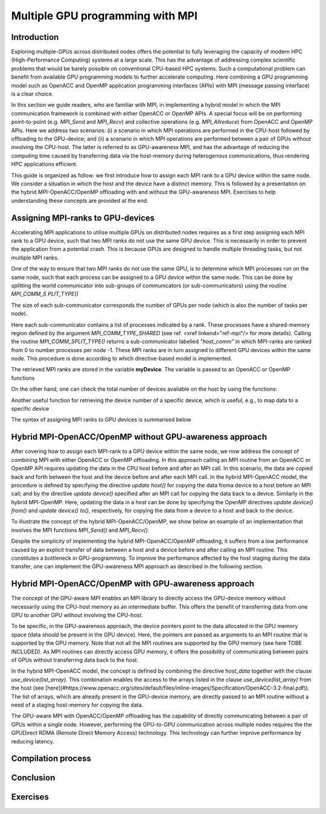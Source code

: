 .. _multiple-gpus:

Multiple GPU programming with MPI
=================================

.. questions::

   - q1
   - q2

.. objectives::

   - Combining MPI with either OpenACC or OpenMP offloading
   - Implementing GPU-awareness MPI approach 

.. instructor-note::

   - X min teaching
   - X min exercises

Introduction
------------

Exploring multiple-GPUs across distributed nodes offers the potential to fully leveraging the capacity of modern HPC (High-Performance Computing) systems at a large scale. This has the advantage of addressing complex scientific problems that would be barely possible on conventional CPU-based HPC systems. Such a computational problem can benefit from available GPU programming models to further accelerate computing. Here combining a GPU programming model such as OpenACC and OpenMP application programming interfaces (APIs) with MPI (message passing interface) is a clear choice. 

In this section we guide readers, who are familiar with MPI, in implementing a hybrid model in which the MPI communication framework is combined with either OpenACC or OpenMP APIs. A special focus will be on performing point-to-point (e.g. `MPI_Send` and `MPI_Recv`) and collective operations (e.g. `MPI_Allreduce`) from OpenACC and OpenMP APIs. Here we address two scenarios: (i) a scenario in which MPI operations are performed in the CPU-host followed by offloading to the GPU-device; and (ii) a scenario in which MPI operations are performed between a pair of GPUs without involving the CPU-host. The latter is referred to as GPU-awareness MPI, and has the advantage of reducing the computing time caused by transferring data via the host-memory during heterogenous communications, thus rendering HPC applications efficient. 

This guide is organized as follow: we first introduce how to assign each MPI rank to a GPU device within the same node. We consider a situation in which the host and the device have a distinct memory. This is followed by a presentation on the hybrid MPI-OpenACC/OpenMP offloading with and without the GPU-awareness MPI. Exercises to help understanding these concepts are provided at the end.

Assigning MPI-ranks to GPU-devices
----------------------------------

Accelerating MPI applications to utilise multiple GPUs on distributed nodes requires as a first step assigning each MPI rank to a GPU device, such that two MPI ranks do not use the same GPU device. This is necessarily in order to prevent the application from a potential crash. This is because GPUs are designed to handle multiple threading tasks, but not multiple MPI ranks. 

One of the way to ensure that two MPI ranks do not use the same GPU, is to determine which MPI processes run on the same node, such that each process can be assigned to a GPU device within the same node. This can be done by splitting the world communicator into sub-groups of communicators (or sub-communicators) using the routine `MPI_COMM_S PLIT_TYPE()`

The size of each sub-communicator corresponds the number of GPUs per node (which is also the number of tasks per node).

.. tab:: Fortran

         .. literalinclude:: examples/assignDevice_acc.f90
                        :language: fortran
                        :emphasize-lines: 27-29
                        
Here each sub-communicator contains a list of processes indicated by a rank. These processes have a shared-memory region defined by the argument 
`MPI_COMM_TYPE_SHARED` (see ref. <xref linkend="ref-mpi"/> for more details). Calling the routine `MPI_COMM_SPLIT_TYPE()` returns a sub-communicator 
labelled *”host_comm”* in which MPI-ranks are ranked from 0 to number processes per node -1. These MPI ranks are in turn assigned to different GPU 
devices within the same node. This procedure is done according to which directive-based model is implemented. 

The retrieved MPI ranks are stored in the variable **myDevice**. The variable is passed to an OpenACC or OpenMP functions 

.. challenge:: Example: ``set device``

   .. tabs::

      .. tab:: OpenACC

         acc_set_device_num(myDevice, acc_get_device_type())

      .. tab:: OpenMP

         omp_set_default_device(myDevice)
.. note:: 


On the other hand, one can check the total number of devices available on the host by using the functions:

.. challenge:: Example: ``number of devices``

   .. tabs::

      .. tab:: OpenACC

         acc_get_num_devices(acc_get_device_type())

      .. tab:: OpenMP

         omp_get_num_devices()
.. note:: 

Another useful function for retrieving the device number of a specific device, which is useful, e.g., to map data to a specific device
	
.. tabs::

      .. tab:: OpenACC

         acc_get_device_num()

      .. tab:: OpenMP

        omp_get_device_num()

The syntax of assigning MPI ranks to GPU devices is summarised below

.. challenge:: Example: ``Set device``

   .. tabs::

      .. tab:: MPI-OpenACC

         .. literalinclude:: examples/assignDevice_acc.f90
                        :language: fortran
                        :emphasize-lines: 1,54

      .. tab:: MPI-OpenMP

         .. literalinclude:: examples/assignDevice_omp.f90
                        :language: fortran
                        :emphasize-lines: 1,54

.. note:: 


Hybrid MPI-OpenACC/OpenMP without GPU-awareness approach
--------------------------------------------------------

After covering how to assign each MPI-rank to a GPU device within the same node, we now address the concept of combining MPI with either
OpenACC or OpenMP offloading. In this approach calling an MPI routine from an OpenACC or OpenMP API requires updating the data in the CPU host before and after an MPI call. In this scenario, the data are copied back and forth between the host and the device before and after each MPI call. In the hybrid MPI-OpenACC model, the procedure is defined by specifying the directive `update host()` for copying the data froma device to a host before an MPI call; and by the directive `update device()` specified after an MPI call for copying the data back to a device. Similarly in the hybrid MPI-OpenMP. Here, updating the data in a host can be done by specifying the OpenMP directives `update device() from()` and `update device() to()`, respectively, for copying the data from a device to a host and back to the device.

To illustrate the concept of the hybrid MPI-OpenACC/OpenMP, we show below an example of an implementation that involves the MPI functions `MPI_Send()` and `MPI_Recv()`.

.. challenge:: Example: ``Update host/device directives``

   .. tabs::

      .. tab:: MPI-OpenACC

         .. literalinclude:: examples/mpiacc.f90
                        :language: fortran
                        :emphasize-lines: 67,79

      .. tab:: MPI-OpenMP

         .. literalinclude:: examples/mpiomp.f90
                        :language: fortran
                        :emphasize-lines: 68,80

.. note:: 

Despite the simplicity of implementing the hybrid MPI-OpenACC/OpenMP offloading, it suffers from a low performance caused by an explicit transfer of data between a host and a device before and after calling an MPI routine. This constitutes a bottleneck in GPU-programming. To improve the performance affected by the host staging during the data transfer, one can implement the GPU-awareness MPI approach as described in the following section.
	  
Hybrid MPI-OpenACC/OpenMP with GPU-awareness approach 
-----------------------------------------------------

The concept of the GPU-aware MPI enables an MPI library to directly access the GPU-device memory without necessarily using the CPU-host memory as an intermediate buffer. This offers the benefit of transferring data from one GPU to another GPU without involving the CPU-host.
	  
To be specific, in the GPU-awareness approach, the device pointers point to the data allocated in the GPU memory space (data should be present in the GPU device). Here, the pointers are passed as arguments to an MPI routine that is supported by the GPU memory. Note that not all the MPI routines are supported by the GPU memory (see here TOBE INCLUDED). As MPI routines can directly access GPU memory, it offers the possibility of communicating between pairs of GPUs without transferring data back to the host. 

In the hybrid MPI-OpenACC model, the concept is defined by combining the directive `host_data` together with the clause
`use_device(list_array)`. This combination enables the access to the arrays listed in the clause `use_device(list_array)` from the host (see [here](#https://www.openacc.org/sites/default/files/inline-images/Specification/OpenACC-3.2-final.pdf)). The list of arrays, which are already present in the GPU-device memory, are directly passed to an MPI routine without a need of a staging host-memory for copying the data.


.. challenge:: Example: ``GPU-awareness: MPI_Send & MPI_Recv``

   .. tabs::

      .. tab:: GPU-aware MPI with OpenACC

         .. literalinclude:: examples/mpiacc_gpuaware.f90
                        :language: fortran
                        :emphasize-lines: 67,76

      .. tab:: GPU-aware MPI with OpenMP

         .. literalinclude:: examples/mpiomp_gpuaware.f90
                        :language: fortran
                        :emphasize-lines: 68,77

.. note:: 


.. challenge:: Example: ``GPU-awareness: MPI_Allreduce``

   .. tabs::

      .. tab:: GPU-aware MPI with OpenACC

         .. literalinclude:: examples/mpiacc_gpuaware.f90
                        :language: fortran
                        :emphasize-lines: 92,96

      .. tab:: GPU-aware MPI with OpenMP

         .. literalinclude:: examples/mpiomp_gpuaware.f90
                        :language: fortran
                        :emphasize-lines: 95,99

.. note:: 
The GPU-aware MPI with OpenACC/OpenMP offloading has the capability of directly communicating between a pair of GPUs within a single node. However, performing the GPU-to-GPU communication across multiple nodes requires the the GPUDirect RDMA (Remote Direct Memory Access) technology. This technology can further improve performance by reducing latency.

Compilation process
-------------------

Conclusion
----------

Exercises
---------
